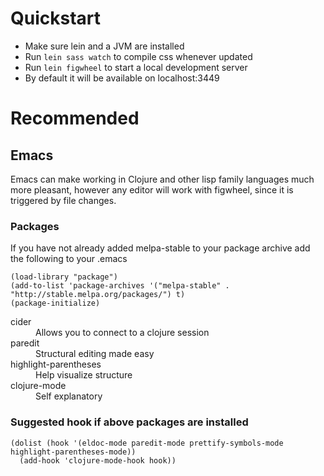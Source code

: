 #+OPTIONS: toc:nil
* Quickstart
  - Make sure lein and a JVM are installed
  - Run =lein sass watch= to compile css whenever updated
  - Run =lein figwheel= to start a local development server
  - By default it will be available on localhost:3449

* Recommended
** Emacs
   Emacs can make working in Clojure and other lisp family languages
   much more pleasant, however any editor will work with figwheel,
   since it is triggered by file changes.
*** Packages
     If you have not already added melpa-stable to your package archive add
     the following to your .emacs

     #+BEGIN_SRC elisp
     (load-library "package")
     (add-to-list 'package-archives '("melpa-stable" . "http://stable.melpa.org/packages/") t)
     (package-initialize)
     #+END_SRC

     - cider :: Allows you to connect to a clojure session
     - paredit :: Structural editing made easy
     - highlight-parentheses :: Help visualize structure
     - clojure-mode :: Self explanatory

*** Suggested hook if above packages are installed 
    #+BEGIN_SRC elisp 
    (dolist (hook '(eldoc-mode paredit-mode prettify-symbols-mode highlight-parentheses-mode))
      (add-hook 'clojure-mode-hook hook))
    #+END_SRC

